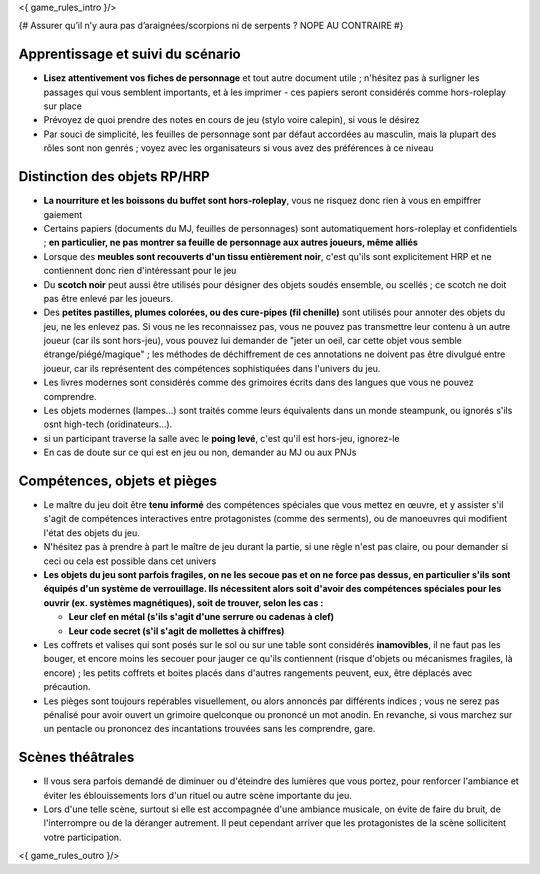 

<{ game_rules_intro }/>



{# Assurer qu’il n’y aura pas d’araignées/scorpions ni de serpents ? NOPE AU CONTRAIRE #}


Apprentissage et suivi du scénario
++++++++++++++++++++++++++++++++++++++

- **Lisez attentivement vos fiches de personnage** et tout autre document utile ; n'hésitez pas à surligner les passages qui vous semblent importants, et à les imprimer - ces papiers seront considérés comme hors-roleplay sur place
- Prévoyez de quoi prendre des notes en cours de jeu (stylo voire calepin), si vous le désirez
- Par souci de simplicité, les feuilles de personnage sont par défaut accordées au masculin, mais la plupart des rôles sont non genrés ; voyez avec les organisateurs si vous avez des préférences à ce niveau


Distinction des objets RP/HRP
++++++++++++++++++++++++++++++++

- **La nourriture et les boissons du buffet sont hors-roleplay**, vous ne risquez donc rien à vous en empiffrer gaiement
- Certains papiers (documents du MJ, feuilles de personnages) sont automatiquement hors-roleplay et confidentiels ; **en particulier, ne pas montrer sa feuille de personnage aux autres joueurs, même alliés**
- Lorsque des **meubles sont recouverts d'un tissu entièrement noir**, c'est qu'ils sont explicitement HRP et ne contiennent donc rien d'intéressant pour le jeu
- Du **scotch noir** peut aussi être utilisés pour désigner des objets soudés ensemble, ou scellés ; ce scotch ne doit pas être enlevé par les joueurs.
- Des **petites pastilles, plumes colorées, ou des cure-pipes (fil chenille)** sont utilisés pour annoter des objets du jeu, ne les enlevez pas. Si vous ne les reconnaissez pas, vous ne pouvez pas transmettre leur contenu à un autre joueur (car ils sont hors-jeu), vous pouvez lui demander de "jeter un oeil, car cette objet vous semble étrange/piégé/magique" ; les méthodes de déchiffrement de ces annotations ne doivent pas être divulgué entre joueur, car ils représentent des compétences sophistiquées dans l'univers du jeu.
- Les livres modernes sont considérés comme des grimoires écrits dans des langues que vous ne pouvez comprendre.
- Les objets modernes (lampes...) sont traités comme leurs équivalents dans un monde steampunk, ou ignorés s'ils osnt high-tech (oridinateurs...).
- si un participant traverse la salle avec le **poing levé**, c'est qu'il est hors-jeu, ignorez-le
- En cas de doute sur ce qui est en jeu ou non, demander au MJ ou aux PNJs


Compétences, objets et pièges
+++++++++++++++++++++++++++++++++++++

- Le maître du jeu doit être **tenu informé** des compétences spéciales que vous mettez en œuvre, et y assister s'il s'agit de compétences interactives entre protagonistes (comme des serments), ou de manoeuvres qui modifient l'état des objets du jeu.
- N'hésitez pas à prendre à part le maître de jeu durant la partie, si une règle n'est pas claire, ou pour demander si ceci ou cela est possible dans cet univers

- **Les objets du jeu sont parfois fragiles, on ne les secoue pas et on ne force pas dessus, en particulier s'ils sont équipés d'un système de verrouillage. Ils nécessitent alors soit d'avoir des compétences spéciales pour les ouvrir (ex. systèmes magnétiques), soit de trouver, selon les cas :**

  - **Leur clef en métal (s'ils s'agit d'une serrure ou cadenas à clef)**
  - **Leur code secret (s'il s'agit de mollettes à chiffres)**

- Les coffrets et valises qui sont posés sur le sol ou sur une table sont considérés **inamovibles**, il ne faut pas les bouger, et encore moins les secouer pour jauger ce qu'ils contiennent (risque d'objets ou mécanismes fragiles, là encore) ; les petits coffrets et boites placés dans d'autres rangements peuvent, eux, être déplacés avec précaution.

- Les pièges sont toujours repérables visuellement, ou alors annoncés par différents indices ; vous ne serez pas pénalisé pour avoir ouvert un grimoire quelconque ou prononcé un mot anodin. En revanche, si vous marchez sur un pentacle ou prononcez des incantations trouvées sans les comprendre, gare.


Scènes théâtrales
+++++++++++++++++++++++

- Il vous sera parfois demandé de diminuer ou d'éteindre des lumières que vous portez, pour renforcer l'ambiance et éviter les éblouissements lors d'un rituel ou autre scène importante du jeu.
- Lors d'une telle scène, surtout si elle est accompagnée d'une ambiance musicale, on évite de faire du bruit, de l'interrompre ou de la déranger autrement. Il peut cependant arriver que les protagonistes de la scène sollicitent votre participation.


<{ game_rules_outro }/>
